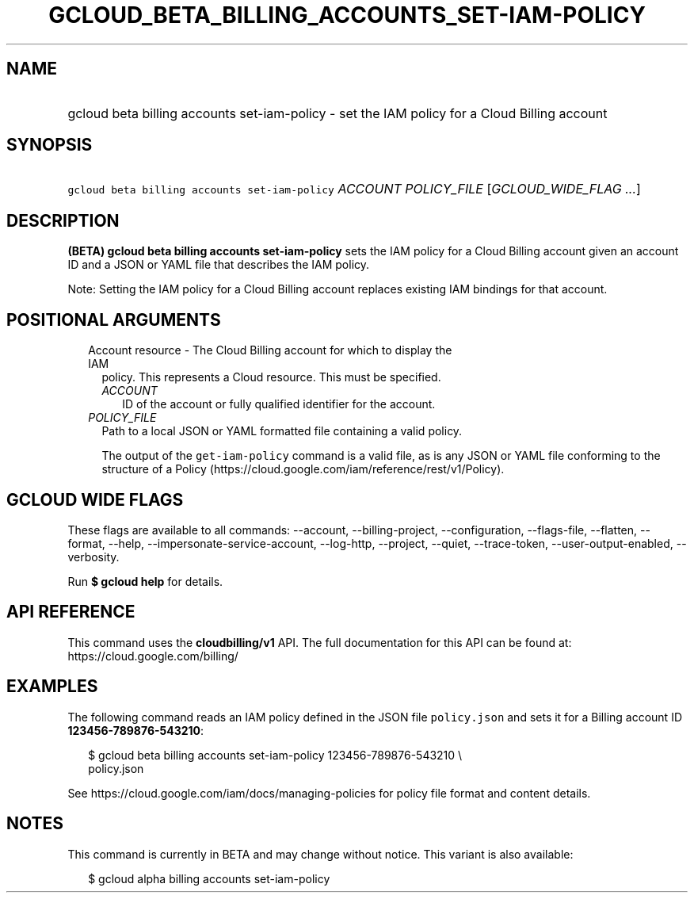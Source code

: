 
.TH "GCLOUD_BETA_BILLING_ACCOUNTS_SET\-IAM\-POLICY" 1



.SH "NAME"
.HP
gcloud beta billing accounts set\-iam\-policy \- set the IAM policy for a Cloud Billing account



.SH "SYNOPSIS"
.HP
\f5gcloud beta billing accounts set\-iam\-policy\fR \fIACCOUNT\fR \fIPOLICY_FILE\fR [\fIGCLOUD_WIDE_FLAG\ ...\fR]



.SH "DESCRIPTION"

\fB(BETA)\fR \fBgcloud beta billing accounts set\-iam\-policy\fR sets the IAM
policy for a Cloud Billing account given an account ID and a JSON or YAML file
that describes the IAM policy.

Note: Setting the IAM policy for a Cloud Billing account replaces existing IAM
bindings for that account.



.SH "POSITIONAL ARGUMENTS"

.RS 2m
.TP 2m

Account resource \- The Cloud Billing account for which to display the IAM
policy. This represents a Cloud resource. This must be specified.

.RS 2m
.TP 2m
\fIACCOUNT\fR
ID of the account or fully qualified identifier for the account.

.RE
.sp
.TP 2m
\fIPOLICY_FILE\fR
Path to a local JSON or YAML formatted file containing a valid policy.

The output of the \f5get\-iam\-policy\fR command is a valid file, as is any JSON
or YAML file conforming to the structure of a Policy
(https://cloud.google.com/iam/reference/rest/v1/Policy).


.RE
.sp

.SH "GCLOUD WIDE FLAGS"

These flags are available to all commands: \-\-account, \-\-billing\-project,
\-\-configuration, \-\-flags\-file, \-\-flatten, \-\-format, \-\-help,
\-\-impersonate\-service\-account, \-\-log\-http, \-\-project, \-\-quiet,
\-\-trace\-token, \-\-user\-output\-enabled, \-\-verbosity.

Run \fB$ gcloud help\fR for details.



.SH "API REFERENCE"

This command uses the \fBcloudbilling/v1\fR API. The full documentation for this
API can be found at: https://cloud.google.com/billing/



.SH "EXAMPLES"

The following command reads an IAM policy defined in the JSON file
\f5policy.json\fR and sets it for a Billing account ID
\fB123456\-789876\-543210\fR:

.RS 2m
$ gcloud beta billing accounts set\-iam\-policy 123456\-789876\-543210 \e
    policy.json
.RE

See https://cloud.google.com/iam/docs/managing\-policies for policy file format
and content details.



.SH "NOTES"

This command is currently in BETA and may change without notice. This variant is
also available:

.RS 2m
$ gcloud alpha billing accounts set\-iam\-policy
.RE


